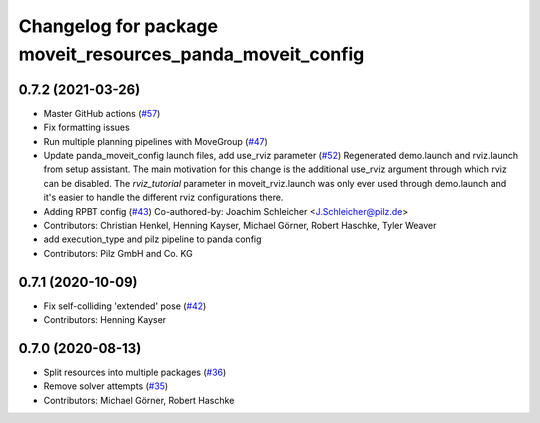 ^^^^^^^^^^^^^^^^^^^^^^^^^^^^^^^^^^^^^^^^^^^^^^^^^^^^^^^^^^
Changelog for package moveit_resources_panda_moveit_config
^^^^^^^^^^^^^^^^^^^^^^^^^^^^^^^^^^^^^^^^^^^^^^^^^^^^^^^^^^

0.7.2 (2021-03-26)
------------------
* Master GitHub actions (`#57 <https://github.com/ros-planning/moveit_resources/issues/57>`_)
* Fix formatting issues
* Run multiple planning pipelines with MoveGroup (`#47 <https://github.com/ros-planning/moveit_resources/issues/47>`_)
* Update panda_moveit_config launch files, add use_rviz parameter (`#52 <https://github.com/ros-planning/moveit_resources/issues/52>`_)
  Regenerated demo.launch and rviz.launch from setup assistant.
  The main motivation for this change is the additional use_rviz argument
  through which rviz can be disabled.
  The `rviz_tutorial` parameter in moveit_rviz.launch was only ever used
  through demo.launch and it's easier to handle the different rviz configurations there.
* Adding RPBT config (`#43 <https://github.com/ros-planning/moveit_resources/issues/43>`_)
  Co-authored-by: Joachim Schleicher <J.Schleicher@pilz.de>
* Contributors: Christian Henkel, Henning Kayser, Michael Görner, Robert Haschke, Tyler Weaver

* add execution_type and pilz pipeline to panda config
* Contributors: Pilz GmbH and Co. KG

0.7.1 (2020-10-09)
------------------
* Fix self-colliding 'extended' pose (`#42 <https://github.com/ros-planning/moveit_resources/issues/42>`_)
* Contributors: Henning Kayser

0.7.0 (2020-08-13)
------------------
* Split resources into multiple packages (`#36 <https://github.com/ros-planning/moveit_resources/issues/36>`_)
* Remove solver attempts (`#35 <https://github.com/ros-planning/moveit_resources/issues/35>`_)
* Contributors: Michael Görner, Robert Haschke
